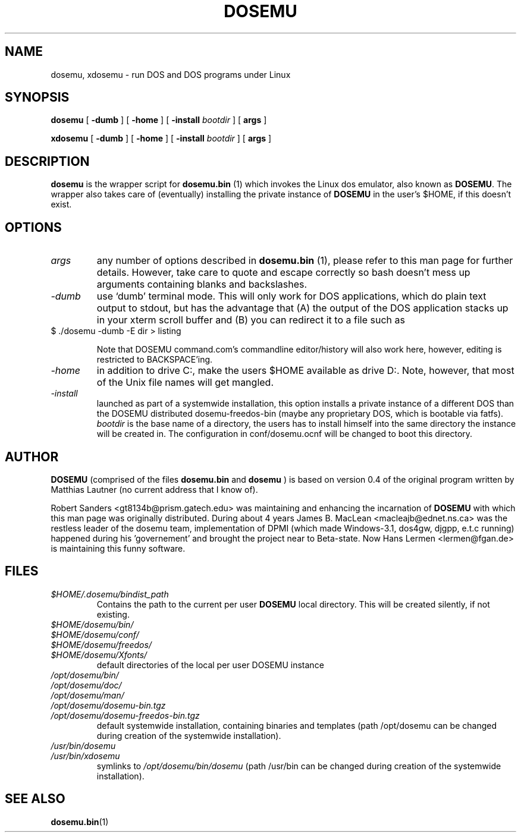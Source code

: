 .\" -*- nroff -*-  (This is for Emacs)
.TH DOSEMU 1 "May, 2001" "Version 1.0.2" "DOS Emulation"
.SH NAME
dosemu, xdosemu \- run DOS and DOS programs under Linux
.SH SYNOPSIS
.B dosemu
[
.B \-dumb
]
[
.B \-home
]
[
.B \-install
.I bootdir
]
[
.B args
]
.PP
.B xdosemu
[
.B \-dumb
]
[
.B \-home
]
[
.B \-install
.I bootdir
]
[
.B args
]
.SH DESCRIPTION
.B dosemu
is the wrapper script for
.B dosemu.bin
(1)
which invokes the Linux dos emulator, also known as
.BR DOSEMU .
The wrapper also takes care of (eventually) installing the private instance of
.BR DOSEMU
in the user's $HOME, if this doesn't exist.
.br

.SH OPTIONS
.TP
.I args
any number of options described in
.BR dosemu.bin
(1), please refer to this man page for further details.
However, take care to quote and escape correctly so bash doesn't
mess up arguments containing blanks and backslashes.
.TP
.I -dumb
use `dumb' terminal mode. This will only work for DOS applications, which do
plain text output to stdout, but has the advantage that (A) the output of
the DOS application stacks up in your xterm scroll buffer and (B) you can
redirect it to a file such as
.TP
		$ ./dosemu -dumb -E dir > listing

Note that DOSEMU command.com's commandline editor/history will also work
here, however, editing is restricted to BACKSPACE'ing.
.TP
.I -home
in addition to drive C:, make the users $HOME available as drive D:.
Note, however, that most of the Unix file names will get mangled.
.TP
.I -install
launched as part of a systemwide installation, this option installs
a private instance of a different DOS than the DOSEMU distributed
dosemu-freedos-bin (maybe any proprietary DOS, which is bootable via fatfs).
.I bootdir
is the base name of a directory, the users has to install himself into
the same directory the instance will be created in. The configuration in
conf/dosemu.ocnf will be changed to boot this directory.

.SH AUTHOR
.B DOSEMU
(comprised of the files
.B dosemu.bin
and 
.B dosemu
) is based on version 0.4 of the original program written by Matthias Lautner
(no current address that I know of).
.PP
Robert Sanders <gt8134b@prism.gatech.edu> was maintaining and enhancing 
the incarnation of 
.B DOSEMU 
with which this man page was originally distributed. During about 4 years
James B. MacLean <macleajb@ednet.ns.ca> was the restless leader of the
dosemu team, implementation of DPMI (which made Windows-3.1, dos4gw, djgpp,
e.t.c running) happened during his 'governement' and brought the project
near to Beta-state.
Now Hans Lermen <lermen@fgan.de> is maintaining this funny software.

.SH FILES
.PD 0
.TP
.I $HOME/.dosemu/bindist_path
Contains the path to the current per user
.B DOSEMU
local directory. This will be created silently, if not existing.
.TP
.I $HOME/dosemu/bin/
.TP
.I $HOME/dosemu/conf/
.TP
.I $HOME/dosemu/freedos/
.TP
.I $HOME/dosemu/Xfonts/
default directories of the local per user DOSEMU instance
.TP   
.I /opt/dosemu/bin/
.TP   
.I /opt/dosemu/doc/
.TP   
.I /opt/dosemu/man/
.TP   
.I /opt/dosemu/dosemu-bin.tgz
.TP   
.I /opt/dosemu/dosemu-freedos-bin.tgz
default systemwide installation, containing binaries and templates
(path /opt/dosemu can be changed during creation of the systemwide installation).
.TP   
.I /usr/bin/dosemu
.TP           
.I /usr/bin/xdosemu
symlinks to
.I /opt/dosemu/bin/dosemu
(path /usr/bin can be changed during creation of the systemwide installation).
 


.SH "SEE ALSO"
.BR dosemu.bin "(1)
